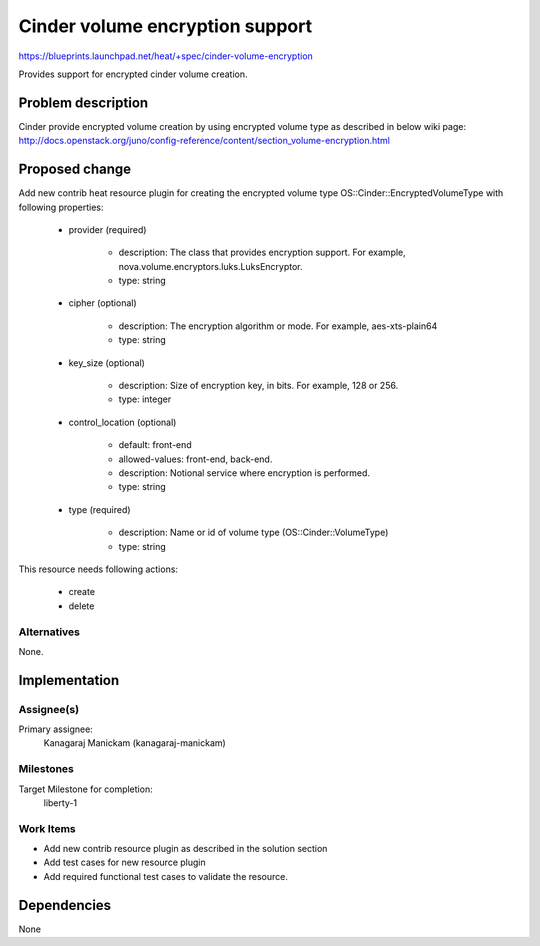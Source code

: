 ..
 This work is licensed under a Creative Commons Attribution 3.0 Unported
 License.

 http://creativecommons.org/licenses/by/3.0/legalcode

================================
Cinder volume encryption support
================================

https://blueprints.launchpad.net/heat/+spec/cinder-volume-encryption

Provides support for encrypted cinder volume creation.

Problem description
===================

Cinder provide encrypted volume creation by using encrypted volume type
as described in below wiki page:
http://docs.openstack.org/juno/config-reference/content/section_volume-encryption.html

Proposed change
===============

Add new contrib heat resource plugin for creating the encrypted volume type
OS::Cinder::EncryptedVolumeType with following properties:

    * provider (required)

        * description: The class that provides encryption support. For example,
          nova.volume.encryptors.luks.LuksEncryptor.
        * type: string

    * cipher (optional)

        * description: The encryption algorithm or mode. For example,
          aes-xts-plain64
        * type: string

    * key_size (optional)

        * description: Size of encryption key, in bits. For example, 128 or
          256.
        * type: integer

    * control_location (optional)

        * default: front-end
        * allowed-values: front-end, back-end.
        * description: Notional service where encryption is performed.
        * type: string

    * type (required)

        * description: Name or id of volume type (OS::Cinder::VolumeType)
        * type: string

This resource needs following actions:

    * create
    * delete

Alternatives
------------

None.

Implementation
==============

Assignee(s)
-----------

Primary assignee:
  Kanagaraj Manickam (kanagaraj-manickam)

Milestones
----------

Target Milestone for completion:
  liberty-1

Work Items
----------

* Add new contrib resource plugin as described in the solution section
* Add test cases for new resource plugin
* Add required functional test cases to validate the resource.

Dependencies
============

None